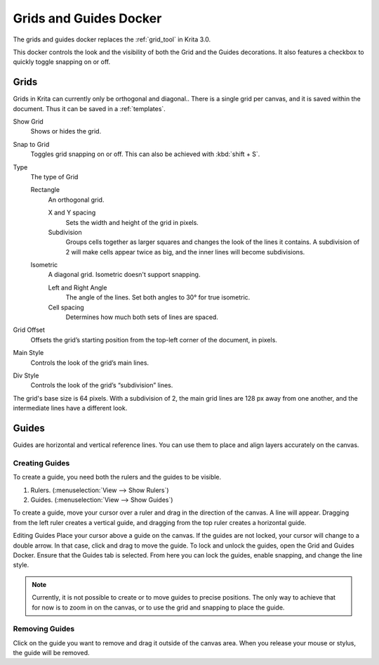 .. _grids_and_guides_docker:

=======================
Grids and Guides Docker
=======================

The grids and guides docker replaces the :ref:`grid_tool` in Krita 3.0.

This docker controls the look and the visibility of both the Grid and the Guides decorations. It also features a checkbox to quickly toggle snapping on or off.

Grids
-----

Grids in Krita can currently only be orthogonal and diagonal.. There is a single grid per canvas, and it is saved within the document. Thus it can be saved in a :ref:`templates`.

Show Grid
    Shows or hides the grid.
Snap to Grid
    Toggles grid snapping on or off. This can also be achieved with :kbd:`shift + S`.
Type
    The type of Grid

    Rectangle
        An orthogonal grid.

        X and Y spacing
            Sets the width and height of the grid in pixels.
        Subdivision
            Groups cells together as larger squares and changes the look of the lines it contains. A subdivision of 2 will make cells appear twice as big, and the inner lines will become subdivisions.

    Isometric
        A diagonal grid. Isometric doesn't support snapping.

        Left and Right Angle
            The angle of the lines. Set both angles to 30° for true isometric.
        Cell spacing
            Determines how much both sets of lines are spaced.

Grid Offset
    Offsets the grid’s starting position from the top-left corner of the document, in pixels.
Main Style
    Controls the look of the grid’s main lines.
Div Style
    Controls the look of the grid’s “subdivision” lines.

.. image:: /images/en/Grid_sudvision.png

The grid's base size is 64 pixels. With a subdivision of 2, the main grid lines are 128 px away from one another, and the intermediate lines have a different look.

Guides
------

Guides are horizontal and vertical reference lines. You can use them to place and align layers accurately on the canvas.

.. image:: /images/en/Guides.jpg

Creating Guides
~~~~~~~~~~~~~~~

To create a guide, you need both the rulers and the guides to be visible.

#. Rulers. (:menuselection:`View --> Show Rulers`)
#. Guides.  (:menuselection:`View --> Show Guides`)

To create a guide, move your cursor over a ruler and drag in the direction of the canvas. A line will appear. Dragging from the left ruler creates a vertical guide, and dragging from the top ruler creates a horizontal guide.

Editing Guides
Place your cursor above a guide on the canvas. If the guides are not locked, your cursor will change to a double arrow. In that case, click and drag to move the guide.
To lock and unlock the guides, open the Grid and Guides Docker. Ensure that the Guides tab is selected. From here you can lock the guides, enable snapping, and change the line style.

.. note::

    Currently, it is not possible to create or to move guides to precise positions. The only way to achieve that for now is to zoom in on the canvas, or to use the grid and snapping to place the guide.

Removing Guides
~~~~~~~~~~~~~~~

Click on the guide you want to remove and drag it outside of the canvas area. When you release your mouse or stylus, the guide will be removed.

